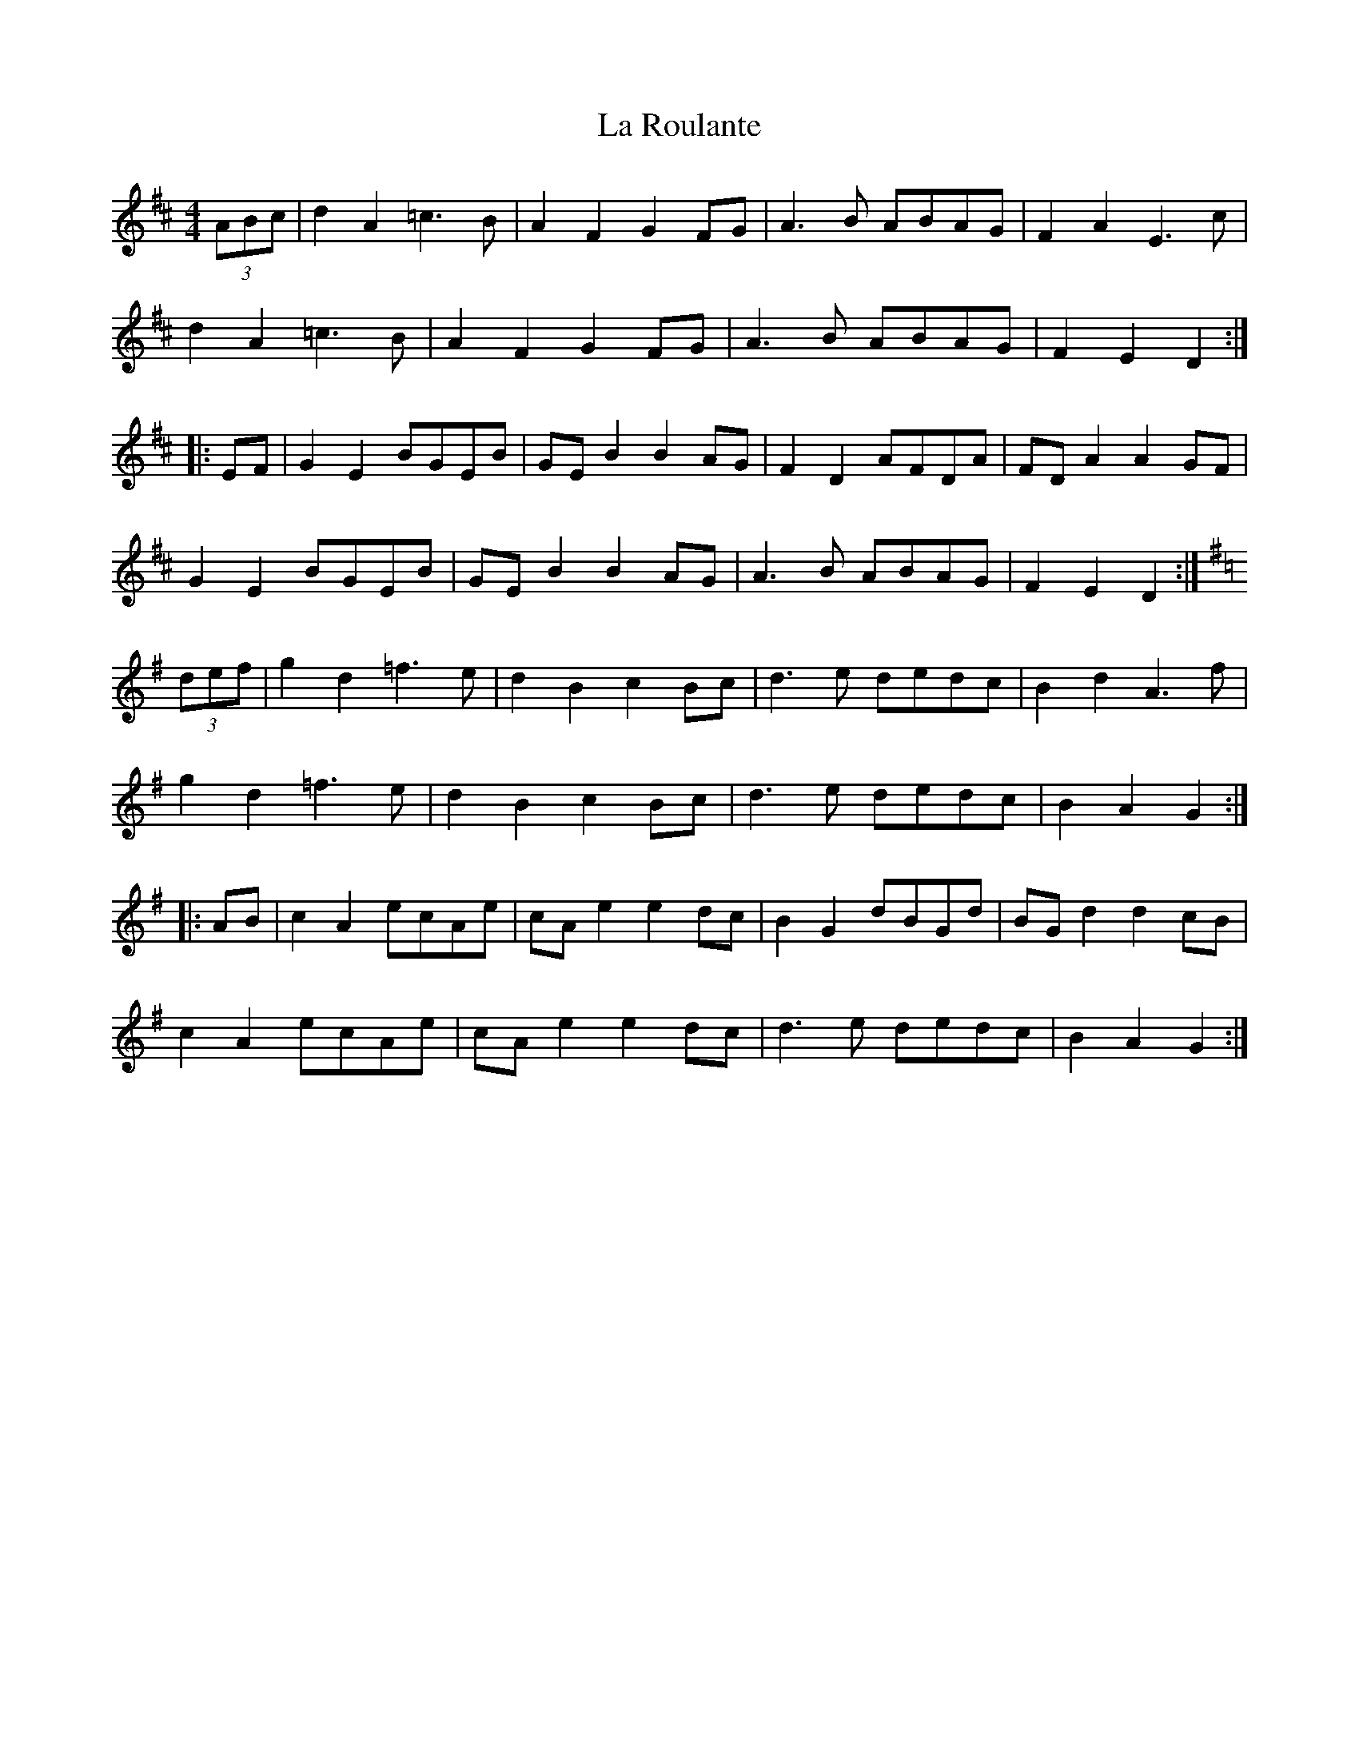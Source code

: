 X: 22304
T: La Roulante
R: barndance
M: 4/4
K: Dmajor
(3ABc|d2A2 =c3B|A2F2 G2FG|A3B ABAG|F2A2 E3c|
d2A2 =c3B|A2F2 G2FG|A3B ABAG|F2E2 D2:|
|:EF|G2E2 BGEB|GEB2 B2AG|F2D2 AFDA|FDA2 A2GF|
G2E2 BGEB|GEB2 B2AG|A3B ABAG|F2E2 D2:|
K:Gmaj
(3def|g2d2 =f3e|d2B2 c2Bc|d3e dedc|B2d2 A3f|
g2d2 =f3e|d2B2 c2Bc|d3e dedc|B2A2 G2:|
|:AB|c2A2 ecAe|cAe2 e2dc|B2G2 dBGd|BGd2 d2cB|
c2A2 ecAe|cAe2 e2dc|d3e dedc|B2A2 G2:|

